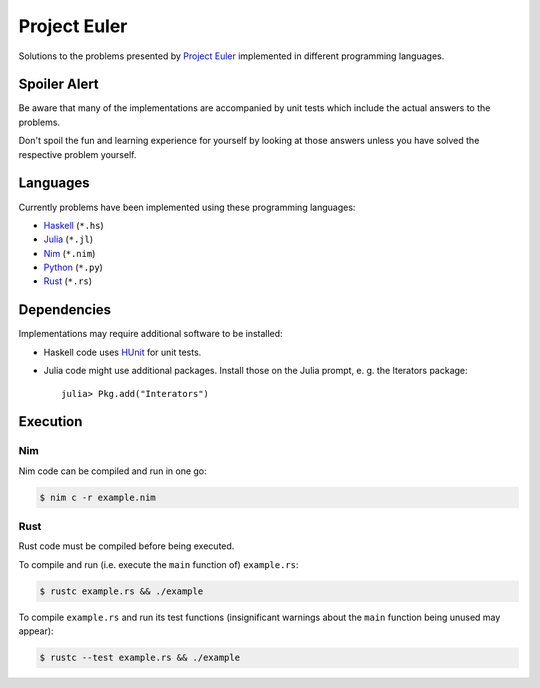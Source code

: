 Project Euler
=============

Solutions to the problems presented by `Project Euler`_
implemented in different programming languages.

.. _Project Euler: https://projecteuler.net/


Spoiler Alert
-------------

Be aware that many of the implementations are accompanied by
unit tests which include the actual answers to the problems.

Don't spoil the fun and learning experience for yourself by
looking at those answers unless you have solved the respective
problem yourself.


Languages
---------

Currently problems have been implemented using these
programming languages:

- `Haskell <http://www.haskell.org/>`_ (``*.hs``)
- `Julia <http://julialang.org/>`_ (``*.jl``)
- `Nim <http://nim-lang.org/>`_ (``*.nim``)
- `Python <http://www.python.org/>`_ (``*.py``)
- `Rust <http://www.rust-lang.org/>`_ (``*.rs``)


Dependencies
------------

Implementations may require additional software to be installed:

- Haskell code uses HUnit_ for unit tests.
- Julia code might use additional packages. Install those on
  the Julia prompt, e. g. the Iterators package::

    julia> Pkg.add("Interators")

.. _HUnit: http://hunit.sourceforge.net/


Execution
---------


Nim
~~~

Nim code can be compiled and run in one go:

.. code:: sh

  $ nim c -r example.nim


Rust
~~~~

Rust code must be compiled before being executed.

To compile and run (i.e. execute the ``main`` function of)
``example.rs``:

.. code:: sh

  $ rustc example.rs && ./example

To compile ``example.rs`` and run its test functions
(insignificant warnings about the ``main`` function being
unused may appear):

.. code:: sh

  $ rustc --test example.rs && ./example
